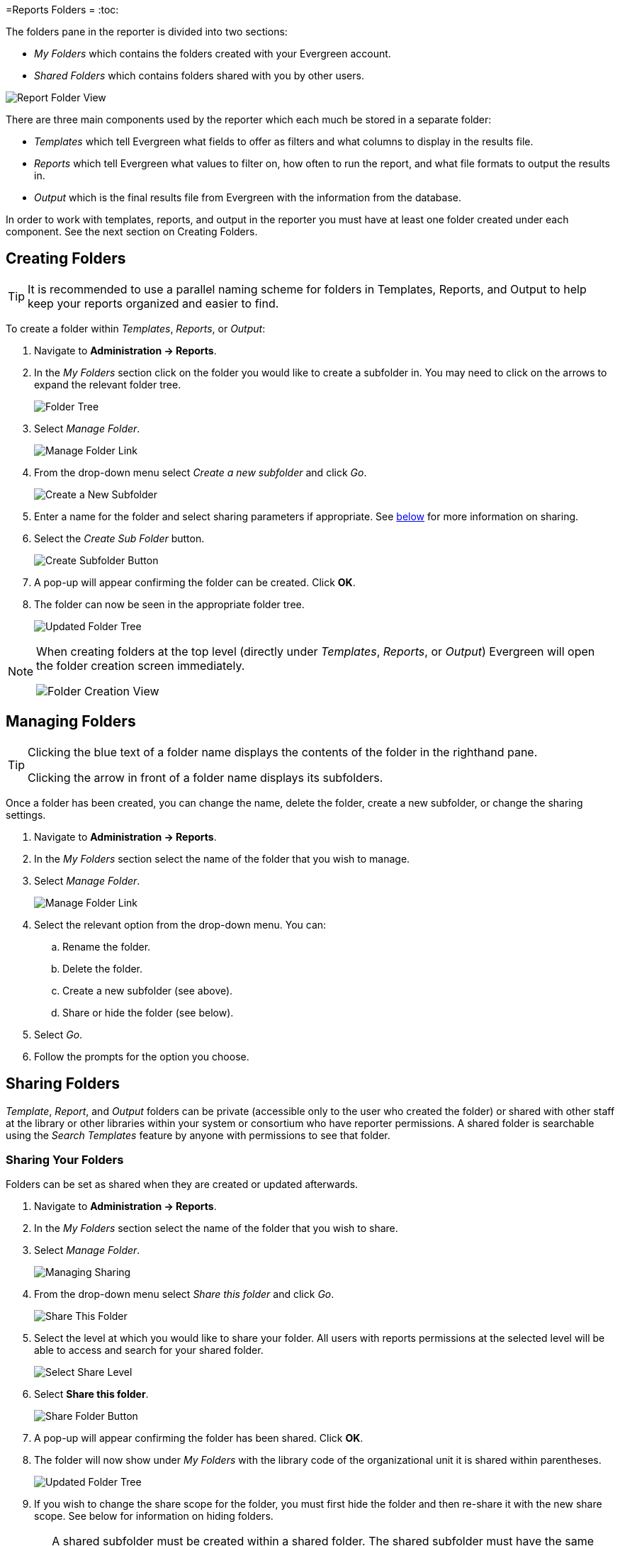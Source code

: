 [[reports_folders]]
=Reports Folders =
:toc:

indexterm:[reports, report folders, folders]

The folders pane in the reporter is divided into two sections:

* _My Folders_ which contains the folders created with your Evergreen account.
* _Shared Folders_ which contains folders shared with you by other users.

image::reporter_folder/report-folders-1.png[Report Folder View]

There are three main components used by the reporter which each much be stored in a separate folder:

* _Templates_ which tell Evergreen what fields to offer as filters and what columns to display in the results file.
* _Reports_ which tell Evergreen what values to filter on, how often to run the report, and what file formats to output the results in.
* _Output_ which is the final results file from Evergreen with the information from the database.

In order to work with templates, reports, and output in the reporter you must have at least one folder created under each component. See the next section on Creating Folders.

[[creating_folders]]
== Creating Folders ==

indexterm:[creating folders, report folders, reports]

[TIP] 
=====
It is recommended to use a parallel naming scheme for folders in Templates, Reports, and Output to help keep your reports organized and easier to find.
=====

To create a folder within _Templates_, _Reports_, or _Output_:

. Navigate to *Administration -> Reports*.
. In the _My Folders_ section click on the folder you would like to create a subfolder in. You may need to click on the arrows to expand the relevant folder tree.
+
image::reporter_folder/report-create-folders-1.png[Folder Tree]
+
. Select _Manage Folder_.
+
image::reporter_folder/report-create-folders-2.png[Manage Folder Link]
+
. From the drop-down menu select _Create a new subfolder_ and click _Go_.
+
image::reporter_folder/report-create-folders-3.png[Create a New Subfolder]
+
. Enter a name for the folder and select sharing parameters if appropriate. See xref:reports:reporter_folder.adoc#sharing_folders[below] for more information on sharing.
. Select the _Create Sub Folder_ button.
+
image::reporter_folder/report-create-folders-4.png[Create Subfolder Button]
+
. A pop-up will appear confirming the folder can be created. Click *OK*.
. The folder can now be seen in the appropriate folder tree.
+
image::reporter_folder/report-create-folders-5.png[Updated Folder Tree]

[NOTE]
======
When creating folders at the top level (directly under _Templates_, _Reports_, or _Output_) Evergreen will open the folder creation screen immediately. 

image::reporter_folder/report-create-folders-6.png[Folder Creation View]
======

[[managing_folders]]
== Managing Folders ==

indexterm:[reports folders, managing folders]

[TIP]
=====
Clicking the blue text of a folder name displays the contents of the folder in the righthand pane.
 
Clicking the arrow in front of a folder name displays its subfolders.
=====

Once a folder has been created, you can change the name, delete the folder, create a new subfolder, or change the sharing settings. 

. Navigate to *Administration -> Reports*.
. In the _My Folders_ section select the name of the folder that you wish to manage.
. Select _Manage Folder_.
+
image::reporter_folder/report-create-folders-2.png[Manage Folder Link]
+
. Select the relevant option from the drop-down menu. You can:
.. Rename the folder.
.. Delete the folder.
.. Create a new subfolder (see above).
.. Share or hide the folder (see below).
. Select _Go_.
. Follow the prompts for the option you choose.

[[sharing_folders]]
== Sharing Folders ==

indexterm:[sharing reports, reports folders]

_Template_, _Report_, and _Output_ folders can be private (accessible only to the user who created the folder) or shared with other staff at the library or other libraries within your system or consortium who have reporter permissions. A shared folder is searchable using the _Search Templates_ feature by anyone with permissions to see that folder.

[[sharing_your_folders]]
=== Sharing Your Folders ===

Folders can be set as shared when they are created or updated afterwards.

. Navigate to *Administration -> Reports*.
. In the _My Folders_ section select the name of the folder that you wish to share.
. Select _Manage Folder_.
+
image::reporter_folder/report-share-folders-1.png[Managing Sharing]
+
. From the drop-down menu select _Share this folder_ and click _Go_.
+
image::reporter_folder/report-share-folders-2.png[Share This Folder]
+
. Select the level at which you would like to share your folder. All users with reports permissions at the selected level will be able to access and search for your shared folder.
+
image::reporter_folder/report-share-folders-3.png[Select Share Level]
+
. Select *Share this folder*.
+
image::reporter_folder/report-share-folders-4.png[Share Folder Button]
+
. A pop-up will appear confirming the folder has been shared. Click *OK*.
. The folder will now show under _My Folders_ with the library code of the organizational unit it is shared within parentheses. 
+
image::reporter_folder/report-share-folders-5.png[Updated Folder Tree]
+
. If you wish to change the share scope for the folder, you must first hide the folder and then re-share it with the new share scope. See below for information on hiding folders.

[CAUTION]
=========
A shared subfolder must be created within a shared folder. The shared subfolder must have the same
share scope or a narrower share scope than the parent folder.

image::reporter_folder/report-share-folders-6.png[Nested Shared Folders]

Subfolders created within unshared folders or folders that are shared with a wider scope than the parent folder may result in folders not displaying at all.  

Please be cautious when creating shared subfolders.
=========

[[hiding_your_folders]]
=== Hiding Your Folders ===

indexterm:[hiding report folders, sharing reports, reports]

Folders are hidden by default. Folders that have been shared can be hidden.

. Navigate to *Administration -> Reports*.
. In the _My Folders_ pane select the name of the folder that you wish to hide.
. Select _Manage Folder_.
+
image::reporter_folder/report-hide-folders-1.png[Manage Hiding Folders]
+
. From the drop-down menu select _Hide (un-share) this folder_ and click _Go_.
+
image::reporter_folder/report-hide-folders-2.png[Hiding Folders]
+
. A pop-up will appear and ask you to confirm that you wish to hide the folder. Select _OK_.
. A pop-up will appear confirming the folder has been hidden. Select _OK_.
. The folder will now show under _My Folders_ without a library code in parentheses.
+
image::reporter_folder/report-hide-folders-3.png[Hidden Folder]

[CAUTION]
=========
If the folder you wish to hide has shared subfolders, you need to hide the subfolders first or
your folders may no longer display at all.
=========
 
[[viewing_shared_folders]]
=== Viewing Shared Folders ===

indexterm:[shared report folders, report folders, reports]

Folders that are shared with your library or other libraries display in the _Shared Folders_
section.

image::reporter_folder/report-view-shared-folders-1.png[Shared Folder Tree]

The top level of shared folders displays the username of the account that has shared the folder.

While it is most common for users to share template folders, reports and output folders can be shared
as well.

You can only view the contents of the shared folders or xref:reports:reporter_cloning_shared_templates.adoc[clone the templates] into your own folders.